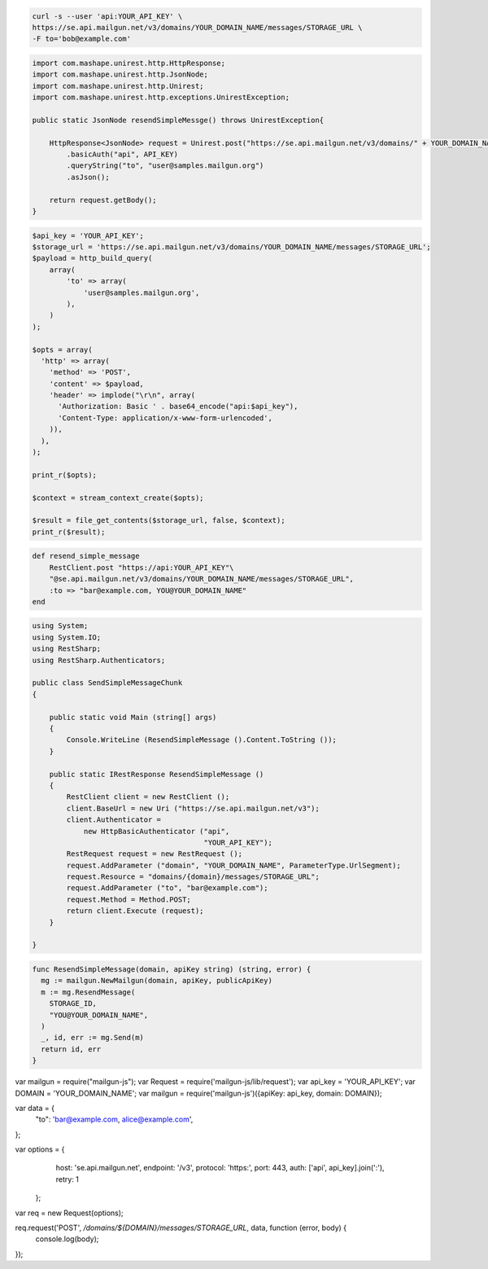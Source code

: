 .. code-block:: bash

    curl -s --user 'api:YOUR_API_KEY' \
    https://se.api.mailgun.net/v3/domains/YOUR_DOMAIN_NAME/messages/STORAGE_URL \
    -F to='bob@example.com'


.. code-block:: java

 import com.mashape.unirest.http.HttpResponse;
 import com.mashape.unirest.http.JsonNode;
 import com.mashape.unirest.http.Unirest;
 import com.mashape.unirest.http.exceptions.UnirestException;

 public static JsonNode resendSimpleMessge() throws UnirestException{

     HttpResponse<JsonNode> request = Unirest.post("https://se.api.mailgun.net/v3/domains/" + YOUR_DOMAIN_NAME + "/messages/{storage_url}")
         .basicAuth("api", API_KEY)
         .queryString("to", "user@samples.mailgun.org")
         .asJson();

     return request.getBody();
 }


.. code-block:: php

 $api_key = 'YOUR_API_KEY';
 $storage_url = 'https://se.api.mailgun.net/v3/domains/YOUR_DOMAIN_NAME/messages/STORAGE_URL';
 $payload = http_build_query(
     array(
         'to' => array(
             'user@samples.mailgun.org',
         ),
     )
 );

 $opts = array(
   'http' => array(
     'method' => 'POST',
     'content' => $payload,
     'header' => implode("\r\n", array(
       'Authorization: Basic ' . base64_encode("api:$api_key"),
       'Content-Type: application/x-www-form-urlencoded',
     )),
   ),
 );

 print_r($opts);

 $context = stream_context_create($opts);

 $result = file_get_contents($storage_url, false, $context);
 print_r($result);

.. code-block:: py
    def resend_simple_message():
        return requests.post(
             "https://se.api.mailgun.net/v3/YOUR_DOMAIN_NAME/messages/STORAGE_URL",
             auth=("api", "YOUR_API_KEY"),
             data={"to": ["bar@example.com", "YOU@YOUR_DOMAIN_NAME"] })

.. code-block:: rb

    def resend_simple_message
        RestClient.post "https://api:YOUR_API_KEY"\
        "@se.api.mailgun.net/v3/domains/YOUR_DOMAIN_NAME/messages/STORAGE_URL",
        :to => "bar@example.com, YOU@YOUR_DOMAIN_NAME"
    end

.. code-block:: csharp

 using System;
 using System.IO;
 using RestSharp;
 using RestSharp.Authenticators;

 public class SendSimpleMessageChunk
 {

     public static void Main (string[] args)
     {
         Console.WriteLine (ResendSimpleMessage ().Content.ToString ());
     }

     public static IRestResponse ResendSimpleMessage ()
     {
         RestClient client = new RestClient ();
         client.BaseUrl = new Uri ("https://se.api.mailgun.net/v3");
         client.Authenticator =
             new HttpBasicAuthenticator ("api",
                                         "YOUR_API_KEY");
         RestRequest request = new RestRequest ();
         request.AddParameter ("domain", "YOUR_DOMAIN_NAME", ParameterType.UrlSegment);
         request.Resource = "domains/{domain}/messages/STORAGE_URL";
         request.AddParameter ("to", "bar@example.com");
         request.Method = Method.POST;
         return client.Execute (request);
     }

 }


.. code-block:: go

 func ResendSimpleMessage(domain, apiKey string) (string, error) {
   mg := mailgun.NewMailgun(domain, apiKey, publicApiKey)
   m := mg.ResendMessage(
     STORAGE_ID,
     "YOU@YOUR_DOMAIN_NAME",
   )
   _, id, err := mg.Send(m)
   return id, err
 }

.. code-block:: node

var mailgun = require("mailgun-js");
var Request = require('mailgun-js/lib/request');
var api_key = 'YOUR_API_KEY';
var DOMAIN = 'YOUR_DOMAIN_NAME';
var mailgun = require('mailgun-js')({apiKey: api_key, domain: DOMAIN});

var data = {
  "to": 'bar@example.com, alice@example.com',
};

var options = {
   host: 'se.api.mailgun.net',
   endpoint: '/v3',
   protocol: 'https:',
   port: 443,
   auth: ['api', api_key].join(':'),
   retry: 1
 };

var req = new Request(options);

req.request('POST', `/domains/${DOMAIN}/messages/STORAGE_URL`, data, function (error, body) {
  console.log(body);
});
